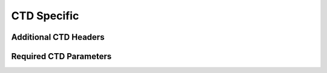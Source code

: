 .. _CTD Specific:

CTD Specific
============

.. _CTD Specific Headers:

Additional CTD Headers
----------------------

.. _CTD required headers:

Required CTD Parameters
-----------------------
